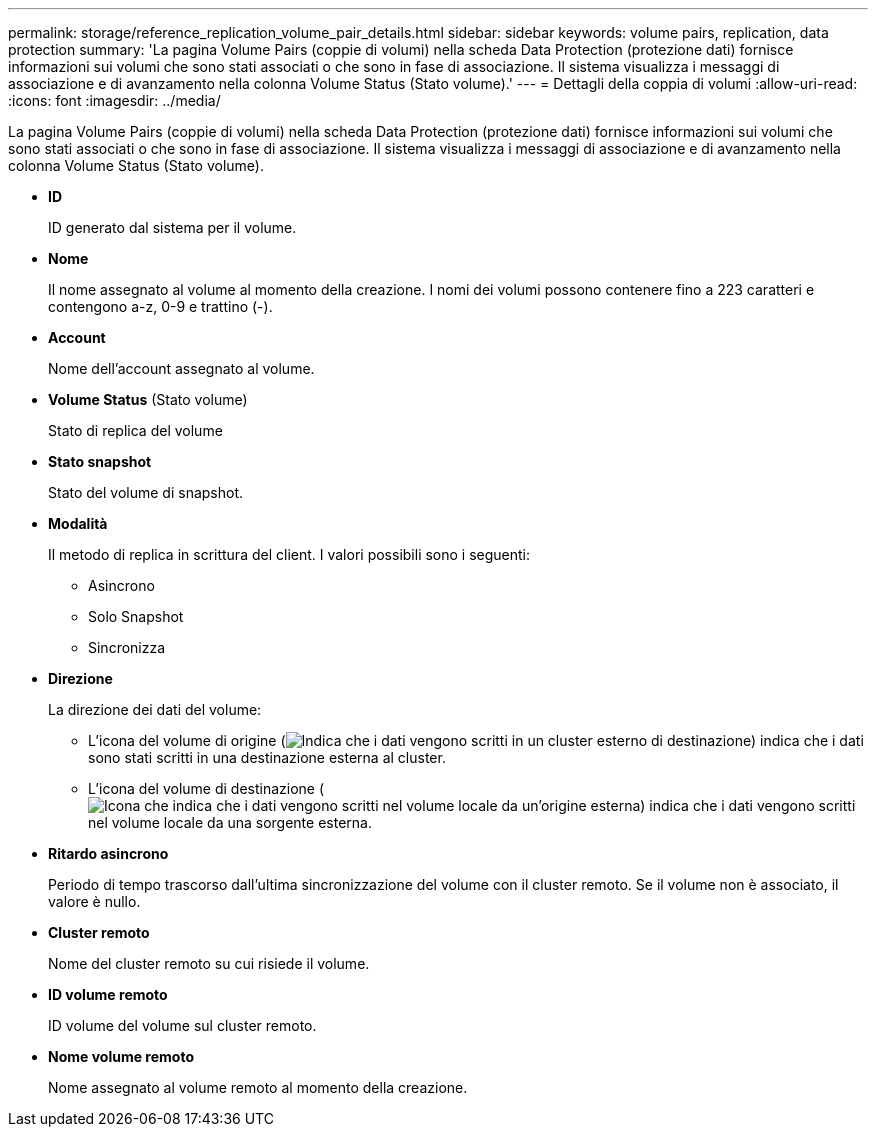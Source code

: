 ---
permalink: storage/reference_replication_volume_pair_details.html 
sidebar: sidebar 
keywords: volume pairs, replication, data protection 
summary: 'La pagina Volume Pairs (coppie di volumi) nella scheda Data Protection (protezione dati) fornisce informazioni sui volumi che sono stati associati o che sono in fase di associazione. Il sistema visualizza i messaggi di associazione e di avanzamento nella colonna Volume Status (Stato volume).' 
---
= Dettagli della coppia di volumi
:allow-uri-read: 
:icons: font
:imagesdir: ../media/


[role="lead"]
La pagina Volume Pairs (coppie di volumi) nella scheda Data Protection (protezione dati) fornisce informazioni sui volumi che sono stati associati o che sono in fase di associazione. Il sistema visualizza i messaggi di associazione e di avanzamento nella colonna Volume Status (Stato volume).

* *ID*
+
ID generato dal sistema per il volume.

* *Nome*
+
Il nome assegnato al volume al momento della creazione. I nomi dei volumi possono contenere fino a 223 caratteri e contengono a-z, 0-9 e trattino (-).

* *Account*
+
Nome dell'account assegnato al volume.

* *Volume Status* (Stato volume)
+
Stato di replica del volume

* *Stato snapshot*
+
Stato del volume di snapshot.

* *Modalità*
+
Il metodo di replica in scrittura del client. I valori possibili sono i seguenti:

+
** Asincrono
** Solo Snapshot
** Sincronizza


* *Direzione*
+
La direzione dei dati del volume:

+
** L'icona del volume di origine (image:../media/source_icon_for_volume_pairs.png["Indica che i dati vengono scritti in un cluster esterno di destinazione"]) indica che i dati sono stati scritti in una destinazione esterna al cluster.
** L'icona del volume di destinazione (image:../media/target_icon_for_volume_pairs.png["Icona che indica che i dati vengono scritti nel volume locale da un'origine esterna"]) indica che i dati vengono scritti nel volume locale da una sorgente esterna.


* *Ritardo asincrono*
+
Periodo di tempo trascorso dall'ultima sincronizzazione del volume con il cluster remoto. Se il volume non è associato, il valore è nullo.

* *Cluster remoto*
+
Nome del cluster remoto su cui risiede il volume.

* *ID volume remoto*
+
ID volume del volume sul cluster remoto.

* *Nome volume remoto*
+
Nome assegnato al volume remoto al momento della creazione.


